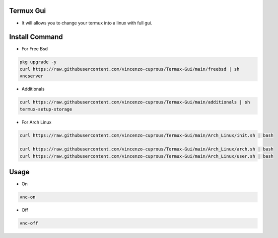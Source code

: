 Termux Gui
==========

- It will allows you to change your termux into a linux with full gui.

Install Command
===============


- For Free Bsd

.. code-block:: bash

   pkg upgrade -y
   curl https://raw.githubusercontent.com/vincenzo-cuprous/Termux-Gui/main/freebsd | sh
   vncserver

- Additionals

.. code-block:: bash

 curl https://raw.githubusercontent.com/vincenzo-cuprous/Termux-Gui/main/additionals | sh
 termux-setup-storage

- For Arch Linux

.. code-block:: bash

 curl https://raw.githubusercontent.com/vincenzo-cuprous/Termux-Gui/main/Arch_Linux/init.sh | bash
 
 curl https://raw.githubusercontent.com/vincenzo-cuprous/Termux-Gui/main/Arch_Linux/arch.sh | bash
 curl https://raw.githubusercontent.com/vincenzo-cuprous/Termux-Gui/main/Arch_Linux/user.sh | bash


Usage
=====

- On

.. code-block:: bash

   vnc-on

- Off

.. code-block:: bash

   vnc-off
